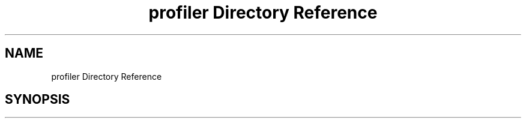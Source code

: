 .TH "profiler Directory Reference" 3 "Sun May 28 2017" "Version 4.0.0a" "Coin" \" -*- nroff -*-
.ad l
.nh
.SH NAME
profiler Directory Reference
.SH SYNOPSIS
.br
.PP

